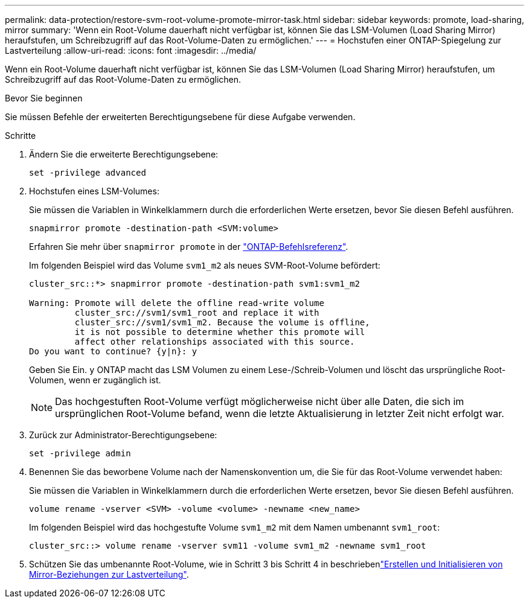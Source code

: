 ---
permalink: data-protection/restore-svm-root-volume-promote-mirror-task.html 
sidebar: sidebar 
keywords: promote, load-sharing, mirror 
summary: 'Wenn ein Root-Volume dauerhaft nicht verfügbar ist, können Sie das LSM-Volumen (Load Sharing Mirror) heraufstufen, um Schreibzugriff auf das Root-Volume-Daten zu ermöglichen.' 
---
= Hochstufen einer ONTAP-Spiegelung zur Lastverteilung
:allow-uri-read: 
:icons: font
:imagesdir: ../media/


[role="lead"]
Wenn ein Root-Volume dauerhaft nicht verfügbar ist, können Sie das LSM-Volumen (Load Sharing Mirror) heraufstufen, um Schreibzugriff auf das Root-Volume-Daten zu ermöglichen.

.Bevor Sie beginnen
Sie müssen Befehle der erweiterten Berechtigungsebene für diese Aufgabe verwenden.

.Schritte
. Ändern Sie die erweiterte Berechtigungsebene:
+
[source, cli]
----
set -privilege advanced
----
. Hochstufen eines LSM-Volumes:
+
Sie müssen die Variablen in Winkelklammern durch die erforderlichen Werte ersetzen, bevor Sie diesen Befehl ausführen.

+
[source, cli]
----
snapmirror promote -destination-path <SVM:volume>
----
+
Erfahren Sie mehr über `snapmirror promote` in der link:https://docs.netapp.com/us-en/ontap-cli/snapmirror-promote.html["ONTAP-Befehlsreferenz"^].

+
Im folgenden Beispiel wird das Volume `svm1_m2` als neues SVM-Root-Volume befördert:

+
[listing]
----
cluster_src::*> snapmirror promote -destination-path svm1:svm1_m2

Warning: Promote will delete the offline read-write volume
         cluster_src://svm1/svm1_root and replace it with
         cluster_src://svm1/svm1_m2. Because the volume is offline,
         it is not possible to determine whether this promote will
         affect other relationships associated with this source.
Do you want to continue? {y|n}: y
----
+
Geben Sie Ein. `y` ONTAP macht das LSM Volumen zu einem Lese-/Schreib-Volumen und löscht das ursprüngliche Root-Volumen, wenn er zugänglich ist.

+
[NOTE]
====
Das hochgestuften Root-Volume verfügt möglicherweise nicht über alle Daten, die sich im ursprünglichen Root-Volume befand, wenn die letzte Aktualisierung in letzter Zeit nicht erfolgt war.

====
. Zurück zur Administrator-Berechtigungsebene:
+
[source, cli]
----
set -privilege admin
----
. Benennen Sie das beworbene Volume nach der Namenskonvention um, die Sie für das Root-Volume verwendet haben:
+
Sie müssen die Variablen in Winkelklammern durch die erforderlichen Werte ersetzen, bevor Sie diesen Befehl ausführen.

+
[source, cli]
----
volume rename -vserver <SVM> -volume <volume> -newname <new_name>
----
+
Im folgenden Beispiel wird das hochgestufte Volume `svm1_m2` mit dem Namen umbenannt `svm1_root`:

+
[listing]
----
cluster_src::> volume rename -vserver svm11 -volume svm1_m2 -newname svm1_root
----
. Schützen Sie das umbenannte Root-Volume, wie in Schritt 3 bis Schritt 4 in beschriebenlink:create-load-sharing-mirror-task.html["Erstellen und Initialisieren von Mirror-Beziehungen zur Lastverteilung"].

